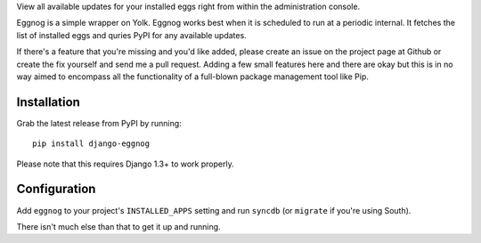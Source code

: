 .. -*- restructuredtext -*-

View all available updates for your installed eggs right from within the administration console. 

Eggnog is a simple wrapper on Yolk. Eggnog works best when it is scheduled to run at a periodic internal. It fetches the list of installed eggs and quries PyPI for any available updates.

If there's a feature that you're missing and you'd like added, please create an issue on the project page at Github or create the fix yourself and send me a pull request. Adding a few small features here and there are okay but this is in no way aimed to encompass all the functionality of a full-blown package management tool like Pip.

Installation
======================

Grab the latest release from PyPI by running::

	pip install django-eggnog

Please note that this requires Django 1.3+ to work properly.

Configuration
======================

Add ``eggnog`` to your project's ``INSTALLED_APPS`` setting and run ``syncdb`` (or ``migrate`` if you're using South).

There isn't much else than that to get it up and running.
